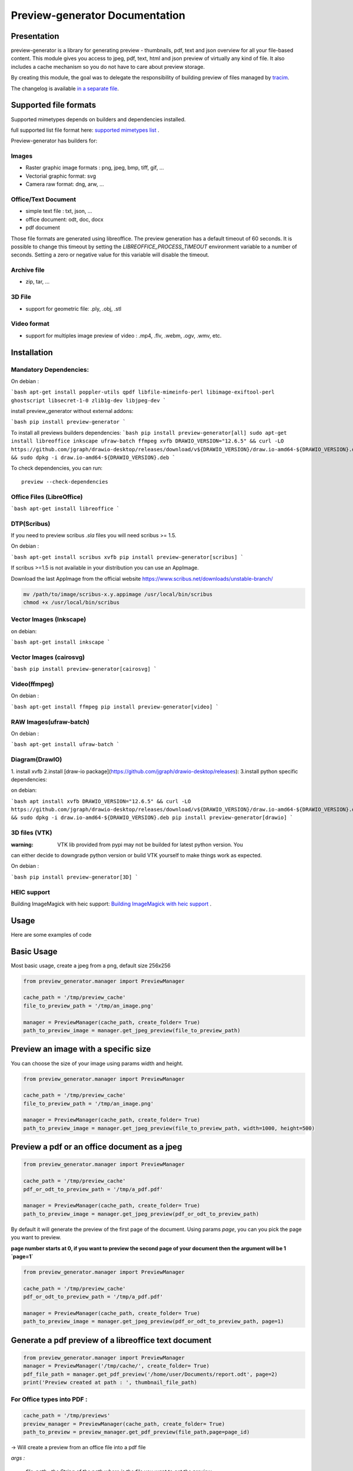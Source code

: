 ==================================
Preview-generator Documentation
==================================

.. image:: https://travis-ci.org/algoo/preview-generator.svg?branch=master
    :target: https://travis-ci.org/algoo/preview-generator

------------
Presentation
------------

preview-generator is a library for generating preview - thumbnails, pdf, text and json overview
for all your file-based content. This module gives you access to jpeg, pdf, text, html and json
preview of virtually any kind of file. It also includes a cache mechanism so you do not have to
care about preview storage.

By creating this module, the goal was to delegate the responsibility of building preview
of files managed by `tracim <https://github.com/tracim/tracim/.>`_.

The changelog is available `in a separate file <CHANGELOG.rst>`_.

----------------------
Supported file formats
----------------------

Supported mimetypes depends on builders and dependencies installed.

full supported list file format here: `supported mimetypes list`_ .

Preview-generator has builders for:

Images
~~~~~~

- Raster graphic image formats : png, jpeg, bmp, tiff, gif, …
- Vectorial graphic format: svg
- Camera raw format: dng, arw, …

Office/Text Document
~~~~~~~~~~~~~~~~~~~~

- simple text file : txt, json, …
- office document: odt, doc, docx
- pdf document

Those file formats are generated using libreoffice.
The preview generation has a default timeout of 60 seconds.
It is possible to change this timeout by setting the `LIBREOFFICE_PROCESS_TIMEOUT` environment variable to a number of seconds.
Setting a zero or negative value for this variable will disable the timeout.

Archive file
~~~~~~~~~~~~

- zip, tar, …

3D File
~~~~~~~

- support for geometric file: .ply, .obj, .stl

Video format
~~~~~~~~~~~~

- support for multiples image preview of video : .mp4, .flv, .webm, .ogv, .wmv, etc.

.. _`Supported mimetypes list`: doc/supported_mimetypes.rst

------------
Installation
------------


Mandatory Dependencies:
~~~~~~~~~~~~~~~~~~~~~~~

On debian :

```bash
apt-get install poppler-utils qpdf libfile-mimeinfo-perl libimage-exiftool-perl ghostscript libsecret-1-0 zlib1g-dev libjpeg-dev
```

install preview_generator without external addons:

```bash
pip install preview-generator
```

To install all previews builders dependencies:
```bash
pip install preview-generator[all]
sudo apt-get install libreoffice inkscape ufraw-batch ffmpeg xvfb
DRAWIO_VERSION="12.6.5" && curl -LO https://github.com/jgraph/drawio-desktop/releases/download/v${DRAWIO_VERSION}/draw.io-amd64-${DRAWIO_VERSION}.deb && sudo dpkg -i draw.io-amd64-${DRAWIO_VERSION}.deb
```

To check dependencies, you can run::

  preview --check-dependencies

Office Files (LibreOffice)
~~~~~~~~~~~~~~~~~~~~~~~~~~

```bash
apt-get install libreoffice
```

DTP(Scribus)
~~~~~~~~~~~~
If you need to preview scribus `.sla` files you will need scribus >= 1.5.

On debian :

```bash
apt-get install scribus xvfb
pip install preview-generator[scribus]
```


If scribus >=1.5 is not available in your distribution you can use an AppImage.

Download the last AppImage from the official website https://www.scribus.net/downloads/unstable-branch/

.. code:: console

  mv /path/to/image/scribus-x.y.appimage /usr/local/bin/scribus
  chmod +x /usr/local/bin/scribus


Vector Images (Inkscape)
~~~~~~~~~~~~~~~~~~~~~~~~

on debian:

```bash
apt-get install inkscape
```


Vector Images (cairosvg)
~~~~~~~~~~~~~~~~~~~~~~~~

```bash
pip install preview-generator[cairosvg]
```

Video(ffmpeg)
~~~~~~~~~~~~~

On debian :

```bash
apt-get install ffmpeg
pip install preview-generator[video]
```

RAW Images(ufraw-batch)
~~~~~~~~~~~~~

On debian :

```bash
apt-get install ufraw-batch
```

Diagram(DrawIO)
~~~~~~~~~~~~~~~

1. install xvfb
2.install [draw-io package](https://github.com/jgraph/drawio-desktop/releases):
3.install python specific dependencies:

on debian:

```bash
apt install xvfb
DRAWIO_VERSION="12.6.5" && curl -LO https://github.com/jgraph/drawio-desktop/releases/download/v${DRAWIO_VERSION}/draw.io-amd64-${DRAWIO_VERSION}.deb && sudo dpkg -i draw.io-amd64-${DRAWIO_VERSION}.deb
pip install preview-generator[drawio]
```


3D files (VTK)
~~~~~~~~~~~~~~

:warning: VTK lib provided from pypi may not be builded for latest python version. You
can either decide to downgrade python version or build VTK yourself to make things work as expected.

On debian :

```bash
pip install preview-generator[3D]
```

HEIC support
~~~~~~~~~~~~

Building ImageMagick with heic support: `Building ImageMagick with heic support`_ .

.. _`Building ImageMagick with heic support`: doc/build_im_with_heic_support.rst


-----
Usage
-----

Here are some examples of code

-----------
Basic Usage
-----------

Most basic usage, create a jpeg from a png, default size 256x256

.. code:: python

  from preview_generator.manager import PreviewManager

  cache_path = '/tmp/preview_cache'
  file_to_preview_path = '/tmp/an_image.png'

  manager = PreviewManager(cache_path, create_folder= True)
  path_to_preview_image = manager.get_jpeg_preview(file_to_preview_path)

-------------------------------------
Preview an image with a specific size
-------------------------------------

You can choose the size of your image using params width and height.

.. code:: python

  from preview_generator.manager import PreviewManager

  cache_path = '/tmp/preview_cache'
  file_to_preview_path = '/tmp/an_image.png'

  manager = PreviewManager(cache_path, create_folder= True)
  path_to_preview_image = manager.get_jpeg_preview(file_to_preview_path, width=1000, height=500)

---------------------------------------------
Preview a pdf or an office document as a jpeg
---------------------------------------------

.. code:: python

  from preview_generator.manager import PreviewManager

  cache_path = '/tmp/preview_cache'
  pdf_or_odt_to_preview_path = '/tmp/a_pdf.pdf'

  manager = PreviewManager(cache_path, create_folder= True)
  path_to_preview_image = manager.get_jpeg_preview(pdf_or_odt_to_preview_path)

By default it will generate the preview of the first page of the document.
Using params `page`, you can you pick the page you want to preview.

**page number starts at 0, if you want to preview the second page of your document then the argument will be 1 `page=1`**

.. code:: python

  from preview_generator.manager import PreviewManager

  cache_path = '/tmp/preview_cache'
  pdf_or_odt_to_preview_path = '/tmp/a_pdf.pdf'

  manager = PreviewManager(cache_path, create_folder= True)
  path_to_preview_image = manager.get_jpeg_preview(pdf_or_odt_to_preview_path, page=1)

-----------------------------------------------------
Generate a pdf preview of a libreoffice text document
-----------------------------------------------------

.. code:: python

  from preview_generator.manager import PreviewManager
  manager = PreviewManager('/tmp/cache/', create_folder= True)
  pdf_file_path = manager.get_pdf_preview('/home/user/Documents/report.odt', page=2)
  print('Preview created at path : ', thumbnail_file_path)



For Office types into PDF :
~~~~~~~~~~~~~~~~~~~~~~~~~~~

.. code:: python

  cache_path = '/tmp/previews'
  preview_manager = PreviewManager(cache_path, create_folder= True)
  path_to_preview = preview_manager.get_pdf_preview(file_path,page=page_id)

-> Will create a preview from an office file into a pdf file

*args :*

  *file_path : the String of the path where is the file you want to get the preview*

  *page : the int of the page you want to get. If not mentioned all the pages will be returned. First page is page 0*

*returns :*

  *str: path to the preview file*

For images(GIF, BMP, PNG, JPEG, PDF) into jpeg :
~~~~~~~~~~~~~~~~~~~~~~~~~~~~~~~~~~~~~~~~~~~~~~~~

.. code:: python

  cache_path = '/tmp/previews'
  preview_manager = PreviewManager(cache_path, create_folder= True)
  path_to_preview = preview_manager.get_jpeg_preview(file_path,height=1024,width=526)

-> Will create a preview from an image file into a jpeg file of size 1024 * 526

*args :*

  *file_path : the String of the path where is the file you want to get the preview*

  *height : height of the preview in pixels*

  *width : width of the preview in pixels. If not mentioned, width will be the same as height*

*returns :*

  *str: path to the preview file*

Other conversions :
~~~~~~~~~~~~~~~~~~~

The principle is the same as above

**Zip to text or html :** will build a list of files into text/html inside the json

**Office to jpeg :** will build the pdf out of the office file and then build the jpeg.

**Text to text :** mainly just a copy stored in the cache

Command Line
~~~~~~~~~~~~

For test purposes, you can use ``preview`` from the command line,
giving the file to preview as a parameter::

  preview demo.pdf

Or multiple files::

  preview *.pdf

---------------
Cache mechanism
---------------

--------
Naming :
--------

The name of the preview generated in the cache directory will be :

{file_name}-[{size}-]{file_md5sum}[({page})]{extension}
  file_name = the name of the file you asked for a preview without the extension.

  size = the size you asked for the preview. In case of a Jpeg preview.

  file_md5sum = the md5sum of the entire path of the file. To avoid conflicts like files that have the same name but are in different directory.

  page = the page asked in case of pdf or office document preview.

  extensions = the extension of the preview (.jpeg for a jpeg, .txt for a text, etc)

---------
Example :
---------

These scripts :

GIF to JPEG :
~~~~~~~~~~~~~


.. code:: python

  import os
  from preview_generator.manager import PreviewManager
  current_dir = os.path.dirname(os.path.abspath(__file__)) +'/'

  manager = PreviewManager(path=current_dir + 'cache')
  path_to_preview = manager.get_jpeg_preview(
      file_path=current_dir + 'the_gif.gif',
      height=512,
      width=512,
  )

  print('Preview created at path : ', path_to_preview)

will print

  Preview created at path : the_gif-512x512-60dc9ef46936cc4fff2fe60bb07d4260.jpeg

ODT to JPEG :
~~~~~~~~~~~~~

.. code:: python

  import os
  from preview_generator.manager import PreviewManager
  current_dir = os.path.dirname(os.path.abspath(__file__)) +'/'

  manager = PreviewManager(path=current_dir + 'cache')
  path_to_file = manager.get_jpeg_preview(
      file_path=current_dir + 'the_odt.odt',
      page=1,
      height=1024,
      width=1024,
  )

  print('Preview created at path : ', path_to_preview)

will print

  Preview created at path : the_odt-1024x1024-c8b37debbc45fa96466e5e1382f6bd2e-page1.jpeg

ZIP to Text :
~~~~~~~~~~~~~
.. code:: python

  import os
  from preview_generator.manager import PreviewManager
  current_dir = os.path.dirname(os.path.abspath(__file__)) +'/'

  manager = PreviewManager(path=current_dir + 'cache')
  path_to_file = manager.get_text_preview(
      file_path=current_dir + 'the_zip.zip',
  )

  print('Preview created at path : ', path_to_file)

will print

  Preview created at path : the_zip-a733739af8006558720be26c4dc5569a.txt



------------
Known Issues
------------


Support for 3D file on headless server
~~~~~~~~~~~~~~~~~~~~~~~~~~~~~~~~~~~~~~

Standard vtk library require an X server to run properly.
To make 3D file preview work on a headless server, you have two option:

1. Untested: Compile/find a vtk version correctly compiled with flags to disable x requirement (with OSMesa support)
2. Use an x framebuffer like xvfb

For the last one, this configuration is known to work:

1. install package ``xvfb``.
2. launch ``Xvfb :99 -screen 0 1x1x16 > /dev/null 2>&1 &`` (note: this use a very small x framebuffer 1x1 pixel in 16 color depth to limit video usage).
3. run python code with env var ``DISPLAY=:99.0``

------------------------------
Contribute and Developer’s Kit
------------------------------

see `here`_ .


.. _`here`: contribute.rst



-------
License
-------

MIT licensed. https://opensource.org/licenses/MIT
